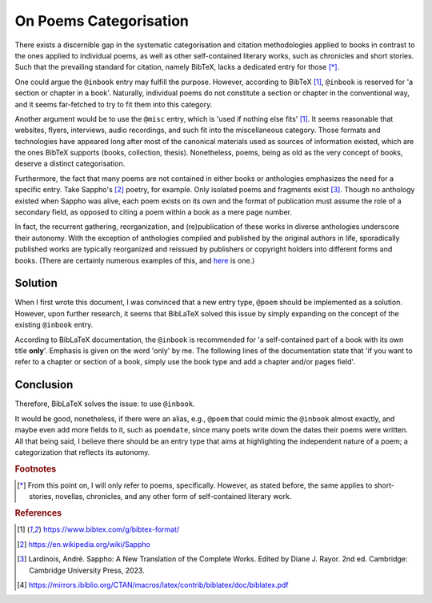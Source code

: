 On Poems Categorisation
=======================

There exists a discernible gap in the systematic categorisation and citation methodologies applied to books in contrast to the ones applied to individual poems, as well as other self-contained literary works, such as chronicles and short stories.
Such that the prevailing standard for citation, namely BibTeX, lacks a dedicated entry for those [*]_.

One could argue the ``@inbook`` entry may fulfill the purpose.
However, according to BibTeX [#bibtex]_, ``@inbook`` is reserved for 'a section or chapter in a book'.
Naturally, individual poems do not constitute a section or chapter in the conventional way, and it seems far-fetched to try to fit them into this category.

Another argument would be to use the ``@misc`` entry, which is 'used if nothing else fits' [#bibtex]_.
It seems reasonable that websites, flyers, interviews, audio recordings, and such fit into the miscellaneous category.
Those formats and technologies have appeared long after most of the canonical materials used as sources of information existed, which are the ones BibTeX supports (books, collection, thesis).
Nonetheless, poems, being as old as the very concept of books, deserve a distinct categorisation.

Furthermore, the fact that many poems are not contained in either books or anthologies emphasizes the need for a specific entry.
Take Sappho's [#sappho]_ poetry, for example. Only isolated poems and fragments exist [#sapphobook]_.
Though no anthology existed when Sappho was alive, each poem exists on its own and the format of publication must assume the role of a secondary field, as opposed to citing a poem within a book as a mere page number.

In fact, the recurrent gathering, reorganization, and (re)publication of these works in diverse anthologies underscore their autonomy.
With the exception of anthologies compiled and published by the original authors in life, sporadically published works are typically reorganized and reissued by publishers or copyright holders into different forms and books.
(There are certainly numerous examples of this, and `here <#appendix-example-of-reissuing>`_ is one.)

Solution
--------

When I first wrote this document, I was convinced that a new entry type, ``@poem`` should be implemented as a solution.
However, upon further research, it seems that BibLaTeX solved this issue by simply expanding on the concept of the existing ``@inbook`` entry.

According to BibLaTeX documentation, the ``@inbook`` is recommended for 'a self-contained part of a book with its own title **only**'. Emphasis is given on the word 'only' by me.
The following lines of the documentation state that 'if you want to refer to a chapter or section of a book, simply use the book type and add a chapter and/or pages field'.

Conclusion
----------

Therefore, BibLaTeX solves the issue: to use ``@inbook``.

It would be good, nonetheless, if there were an alias, e.g., ``@poem`` that could mimic the ``@inbook`` almost exactly, and maybe even add more fields to it, such as ``poemdate``, since many poets write down the dates their poems were written.
All that being said, I believe there should be an entry type that aims at highlighting the independent nature of a poem; a categorization that reflects its autonomy.


.. rubric:: Footnotes

.. [*] From this point on, I will only refer to poems, specifically. However, as stated before, the same applies to short-stories, novellas, chronicles, and any other form of self-contained literary work.

.. rubric:: References

.. [#bibtex] https://www.bibtex.com/g/bibtex-format/
.. [#sappho] https://en.wikipedia.org/wiki/Sappho
.. [#sapphobook] Lardinois, André. Sappho: A New Translation of the Complete Works. Edited by Diane J. Rayor. 2nd ed. Cambridge: Cambridge University Press, 2023.
.. [#bibtexdocs] https://mirrors.ibiblio.org/CTAN/macros/latex/contrib/biblatex/doc/biblatex.pdf
